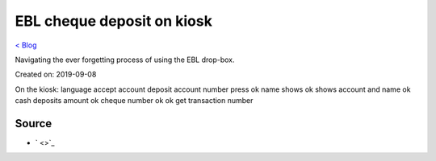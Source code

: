 EBL cheque deposit on kiosk
===========================
`< Blog <../blog.html>`_

Navigating the ever forgetting process of using the EBL drop-box.

Created on: 2019-09-08

.. note: Work in progress

On the kiosk:
language
accept
account deposit
account number
press ok
name shows
ok
shows account and name
ok
cash deposits
amount
ok
cheque number
ok
ok
get transaction number



Source
------
- ` <>`_

